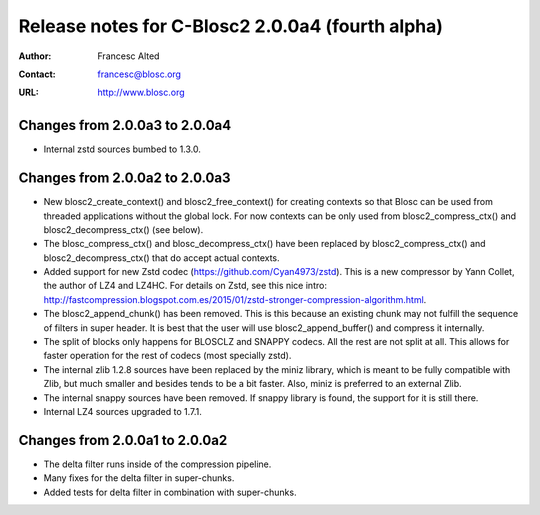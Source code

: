 ==================================================
 Release notes for C-Blosc2 2.0.0a4 (fourth alpha)
==================================================

:Author: Francesc Alted
:Contact: francesc@blosc.org
:URL: http://www.blosc.org


Changes from 2.0.0a3 to 2.0.0a4
===============================

- Internal zstd sources bumbed to 1.3.0.


Changes from 2.0.0a2 to 2.0.0a3
===============================

* New blosc2_create_context() and blosc2_free_context() for creating
  contexts so that Blosc can be used from threaded applications
  without the global lock. For now contexts can be only used from
  blosc2_compress_ctx() and blosc2_decompress_ctx() (see below).

* The blosc_compress_ctx() and blosc_decompress_ctx() have been
  replaced by blosc2_compress_ctx() and blosc2_decompress_ctx() that
  do accept actual contexts.

* Added support for new Zstd codec (https://github.com/Cyan4973/zstd).
  This is a new compressor by Yann Collet, the author of LZ4 and
  LZ4HC.  For details on Zstd, see this nice intro:
  http://fastcompression.blogspot.com.es/2015/01/zstd-stronger-compression-algorithm.html.

* The blosc2_append_chunk() has been removed.  This is this because an
  existing chunk may not fulfill the sequence of filters in super
  header.  It is best that the user will use blosc2_append_buffer()
  and compress it internally.

* The split of blocks only happens for BLOSCLZ and SNAPPY codecs.  All
  the rest are not split at all.  This allows for faster operation for
  the rest of codecs (most specially zstd).

* The internal zlib 1.2.8 sources have been replaced by the miniz
  library, which is meant to be fully compatible with Zlib, but much
  smaller and besides tends to be a bit faster.  Also, miniz is
  preferred to an external Zlib.

* The internal snappy sources have been removed.  If snappy library
  is found, the support for it is still there.

* Internal LZ4 sources upgraded to 1.7.1.


Changes from 2.0.0a1 to 2.0.0a2
===============================

* The delta filter runs inside of the compression pipeline.

* Many fixes for the delta filter in super-chunks.

* Added tests for delta filter in combination with super-chunks.
